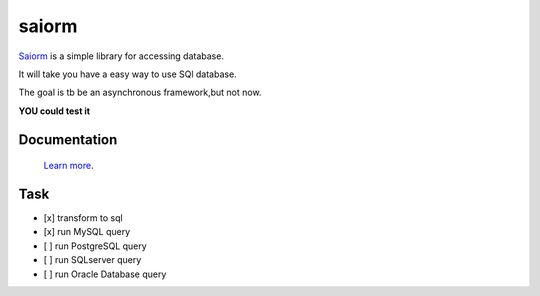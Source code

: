saiorm
======

`Saiorm <https://weihaipy.github.io/saiorm>`_  is a simple library for accessing database.

It will take you have a easy way to use SQl database.

The goal is tb be an asynchronous framework,but not now.

**YOU could test it**

Documentation
-------------

 `Learn more <http://saiorm.readthedocs.io>`_.


Task
----

- [x] transform to sql
- [x] run MySQL query
- [ ] run PostgreSQL query
- [ ] run SQLserver query
- [ ] run Oracle Database query

